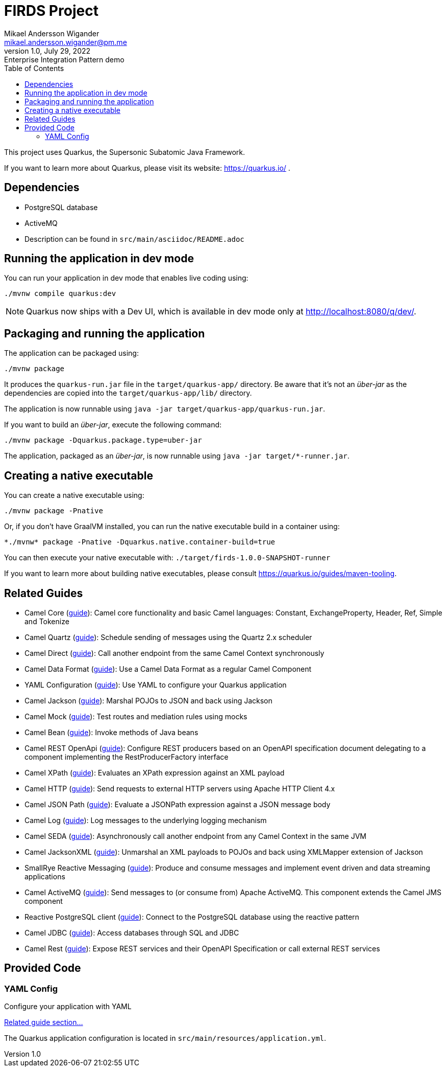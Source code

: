 = FIRDS Project
Mikael Andersson Wigander <mikael.andersson.wigander@pm.me>
1.0, July 29, 2022: Enterprise Integration Pattern demo
:coderay-linenums-mode: table
:source-indent: 0
:icons: font
:toc:
:doctype: article:
:media: print
:pdf-page-size: A4
:pdf-page-layout: portrait
:experimental:
:autofit-options:
:imagesdir: ./images/
:sourcedir: ../../main
:testdir: src/test
:source-highlighter: coderay

[.lead]
This project uses Quarkus, the Supersonic Subatomic Java Framework.

If you want to learn more about Quarkus, please visit its website: https://quarkus.io/ .

== Dependencies

* PostgreSQL database
* ActiveMQ
* Description can be found in `src/main/asciidoc/README.adoc`

== Running the application in dev mode

You can run your application in dev mode that enables live coding using:

[source,shell script]
----
./mvnw compile quarkus:dev

----

NOTE:  Quarkus now ships with a Dev UI, which is available in dev mode only at http://localhost:8080/q/dev/.


== Packaging and running the application

The application can be packaged using:

[source,shell script]
----
./mvnw package
----

It produces the `quarkus-run.jar` file in the `target/quarkus-app/` directory.
Be aware that it’s not an _über-jar_ as the dependencies are copied into the `target/quarkus-app/lib/` directory.

The application is now runnable using `java -jar target/quarkus-app/quarkus-run.jar`.

If you want to build an _über-jar_, execute the following command:

[source,shell script]
----
./mvnw package -Dquarkus.package.type=uber-jar
----

The application, packaged as an _über-jar_, is now runnable using `java -jar target/*-runner.jar`.

== Creating a native executable

You can create a native executable using: 

[source,shell script]
----
./mvnw package -Pnative
----

Or, if you don't have GraalVM installed, you can run the native executable build in a container using: 

[source,shell script]
----
*./mvnw* package -Pnative -Dquarkus.native.container-build=true
----

You can then execute your native executable with: `./target/firds-1.0.0-SNAPSHOT-runner`

If you want to learn more about building native executables, please consult https://quarkus.io/guides/maven-tooling.

== Related Guides

* Camel Core (https://camel.apache.org/camel-quarkus/latest/reference/extensions/core.html[guide]): Camel core functionality and basic Camel languages: Constant, ExchangeProperty, Header, Ref, Simple and Tokenize
* Camel Quartz (https://camel.apache.org/camel-quarkus/latest/reference/extensions/quartz.html[guide]): Schedule sending of messages using the Quartz 2.x scheduler
* Camel Direct (https://camel.apache.org/camel-quarkus/latest/reference/extensions/direct.html[guide]): Call another endpoint from the same Camel Context synchronously
* Camel Data Format (https://camel.apache.org/camel-quarkus/latest/reference/extensions/dataformat.html[guide]): Use a Camel Data Format as a regular Camel Component
* YAML Configuration (https://quarkus.io/guides/config#yaml[guide]): Use YAML to configure your Quarkus application
* Camel Jackson (https://camel.apache.org/camel-quarkus/latest/reference/extensions/jackson.html[guide]): Marshal POJOs to JSON and back using Jackson
* Camel Mock (https://camel.apache.org/camel-quarkus/latest/reference/extensions/mock.html[guide]): Test routes and mediation rules using mocks
* Camel Bean (https://camel.apache.org/camel-quarkus/latest/reference/extensions/bean.html[guide]): Invoke methods of Java beans
* Camel REST OpenApi (https://camel.apache.org/camel-quarkus/latest/reference/extensions/rest-openapi.html[guide]): Configure REST producers based on an OpenAPI specification document delegating to a component implementing the RestProducerFactory interface
* Camel XPath (https://camel.apache.org/camel-quarkus/latest/reference/extensions/xpath.html[guide]): Evaluates an XPath expression against an XML payload
* Camel HTTP (https://camel.apache.org/camel-quarkus/latest/reference/extensions/http.html[guide]): Send requests to external HTTP servers using Apache HTTP Client 4.x
* Camel JSON Path (https://camel.apache.org/camel-quarkus/latest/reference/extensions/jsonpath.html[guide]): Evaluate a JSONPath expression against a JSON message body
* Camel Log (https://camel.apache.org/camel-quarkus/latest/reference/extensions/log.html[guide]): Log messages to the underlying logging mechanism
* Camel SEDA (https://camel.apache.org/camel-quarkus/latest/reference/extensions/seda.html[guide]): Asynchronously call another endpoint from any Camel Context in the same JVM
* Camel JacksonXML (https://camel.apache.org/camel-quarkus/latest/reference/extensions/jacksonxml.html[guide]): Unmarshal an XML payloads to POJOs and back using XMLMapper extension of Jackson
* SmallRye Reactive Messaging (https://quarkus.io/guides/reactive-messaging[guide]): Produce and consume messages and implement event driven and data streaming applications
* Camel ActiveMQ (https://camel.apache.org/camel-quarkus/latest/reference/extensions/activemq.html[guide]): Send messages to (or consume from) Apache ActiveMQ. This component extends the Camel JMS component
* Reactive PostgreSQL client (https://quarkus.io/guides/reactive-sql-clients[guide]): Connect to the PostgreSQL database using the reactive pattern
* Camel JDBC (https://camel.apache.org/camel-quarkus/latest/reference/extensions/jdbc.html[guide]): Access databases through SQL and JDBC
* Camel Rest (https://camel.apache.org/camel-quarkus/latest/reference/extensions/rest.html[guide]): Expose REST services and their OpenAPI Specification or call external REST services

== Provided Code

=== YAML Config

Configure your application with YAML

https://quarkus.io/guides/config-reference#configuration-examples[Related guide section…]

The Quarkus application configuration is located in `src/main/resources/application.yml`.
